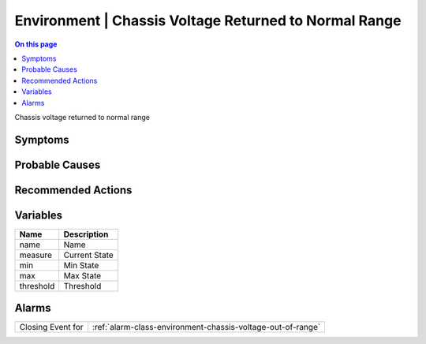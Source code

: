 .. _event-class-environment-chassis-voltage-returned-to-normal-range:

======================================================
Environment | Chassis Voltage Returned to Normal Range
======================================================
.. contents:: On this page
    :local:
    :backlinks: none
    :depth: 1
    :class: singlecol

Chassis voltage returned to normal range

Symptoms
--------
.. todo::
    Describe Environment | Chassis Voltage Returned to Normal Range symptoms

Probable Causes
---------------
.. todo::
    Describe Environment | Chassis Voltage Returned to Normal Range probable causes

Recommended Actions
-------------------
.. todo::
    Describe Environment | Chassis Voltage Returned to Normal Range recommended actions

Variables
----------
==================== ==================================================
Name                 Description
==================== ==================================================
name                 Name
measure              Current State
min                  Min State
max                  Max State
threshold            Threshold
==================== ==================================================

Alarms
------
================= ======================================================================
Closing Event for :ref:`alarm-class-environment-chassis-voltage-out-of-range`
================= ======================================================================
